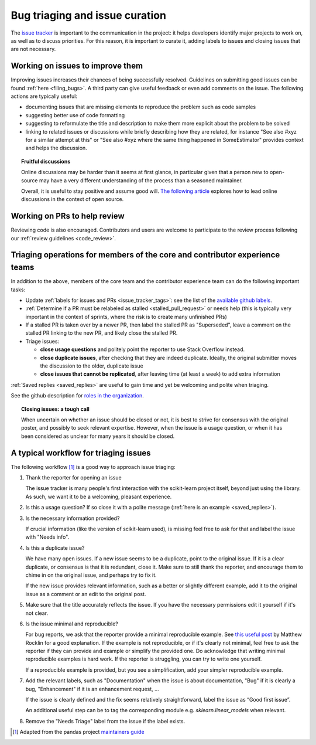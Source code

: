 .. _bug_triaging:

Bug triaging and issue curation
===============================

The `issue tracker <https://github.com/scikit-learn/scikit-learn/issues>`_
is important to the communication in the project: it helps
developers identify major projects to work on, as well as to discuss
priorities. For this reason, it is important to curate it, adding labels
to issues and closing issues that are not necessary.

Working on issues to improve them
---------------------------------

Improving issues increases their chances of being successfully resolved.
Guidelines on submitting good issues can be found :ref:`here
<filing_bugs>`.
A third party can give useful feedback or even add
comments on the issue.
The following actions are typically useful:

- documenting issues that are missing elements to reproduce the problem
  such as code samples

- suggesting better use of code formatting

- suggesting to reformulate the title and description to make them more
  explicit about the problem to be solved

- linking to related issues or discussions while briefly describing how
  they are related, for instance "See also #xyz for a similar attempt
  at this" or "See also #xyz where the same thing happened in
  SomeEstimator" provides context and helps the discussion.

.. topic:: Fruitful discussions

   Online discussions may be harder than it seems at first glance, in
   particular given that a person new to open-source may have a very
   different understanding of the process than a seasoned maintainer.

   Overall, it is useful to stay positive and assume good will. `The
   following article
   <https://gael-varoquaux.info/programming/technical-discussions-are-hard-a-few-tips.html>`_
   explores how to lead online discussions in the context of open source.

Working on PRs to help review
-----------------------------

Reviewing code is also encouraged. Contributors and users are welcome to
participate to the review process following our :ref:`review guidelines
<code_review>`.

Triaging operations for members of the core and contributor experience teams
----------------------------------------------------------------------------

In addition to the above, members of the core team and the contributor experience team
can do the following important tasks:

- Update :ref:`labels for issues and PRs <issue_tracker_tags>`: see the list of
  the `available github labels
  <https://github.com/scikit-learn/scikit-learn/labels>`_.

- :ref:`Determine if a PR must be relabeled as stalled <stalled_pull_request>`
  or needs help (this is typically very important in the context
  of sprints, where the risk is to create many unfinished PRs)

- If a stalled PR is taken over by a newer PR, then label the stalled PR as
  "Superseded", leave a comment on the stalled PR linking to the new PR, and
  likely close the stalled PR.

- Triage issues:

  - **close usage questions** and politely point the reporter to use
    Stack Overflow instead.

  - **close duplicate issues**, after checking that they are
    indeed duplicate. Ideally, the original submitter moves the
    discussion to the older, duplicate issue

  - **close issues that cannot be replicated**, after leaving time (at
    least a week) to add extra information

:ref:`Saved replies <saved_replies>` are useful to gain time and yet be
welcoming and polite when triaging.

See the github description for `roles in the organization
<https://docs.github.com/en/github/setting-up-and-managing-organizations-and-teams/repository-permission-levels-for-an-organization>`_.

.. topic:: Closing issues: a tough call

    When uncertain on whether an issue should be closed or not, it is
    best to strive for consensus with the original poster, and possibly
    to seek relevant expertise. However, when the issue is a usage
    question, or when it has been considered as unclear for many years it
    should be closed.

A typical workflow for triaging issues
--------------------------------------

The following workflow [1]_ is a good way to approach issue triaging:

#. Thank the reporter for opening an issue

   The issue tracker is many people's first interaction with the
   scikit-learn project itself, beyond just using the library. As such,
   we want it to be a welcoming, pleasant experience.

#. Is this a usage question? If so close it with a polite message
   (:ref:`here is an example <saved_replies>`).

#. Is the necessary information provided?

   If crucial information (like the version of scikit-learn used), is
   missing feel free to ask for that and label the issue with "Needs
   info".

#. Is this a duplicate issue?

   We have many open issues. If a new issue seems to be a duplicate,
   point to the original issue. If it is a clear duplicate, or consensus
   is that it is redundant, close it. Make sure to still thank the
   reporter, and encourage them to chime in on the original issue, and
   perhaps try to fix it.

   If the new issue provides relevant information, such as a better or
   slightly different example, add it to the original issue as a comment
   or an edit to the original post.

#. Make sure that the title accurately reflects the issue. If you have the
   necessary permissions edit it yourself if it's not clear.

#. Is the issue minimal and reproducible?

   For bug reports, we ask that the reporter provide a minimal
   reproducible example. See `this useful post
   <https://matthewrocklin.com/blog/work/2018/02/28/minimal-bug-reports>`_
   by Matthew Rocklin for a good explanation. If the example is not
   reproducible, or if it's clearly not minimal, feel free to ask the reporter
   if they can provide and example or simplify the provided one.
   Do acknowledge that writing minimal reproducible examples is hard work.
   If the reporter is struggling, you can try to write one yourself.

   If a reproducible example is provided, but you see a simplification,
   add your simpler reproducible example.

#. Add the relevant labels, such as "Documentation" when the issue is
   about documentation, "Bug" if it is clearly a bug, "Enhancement" if it
   is an enhancement request, ...

   If the issue is clearly defined and the fix seems relatively
   straightforward, label the issue as “Good first issue”.

   An additional useful step can be to tag the corresponding module e.g.
   `sklearn.linear_models` when relevant.

#. Remove the "Needs Triage" label from the issue if the label exists.

.. [1] Adapted from the pandas project `maintainers guide
       <https://pandas.pydata.org/docs/development/maintaining.html>`_
